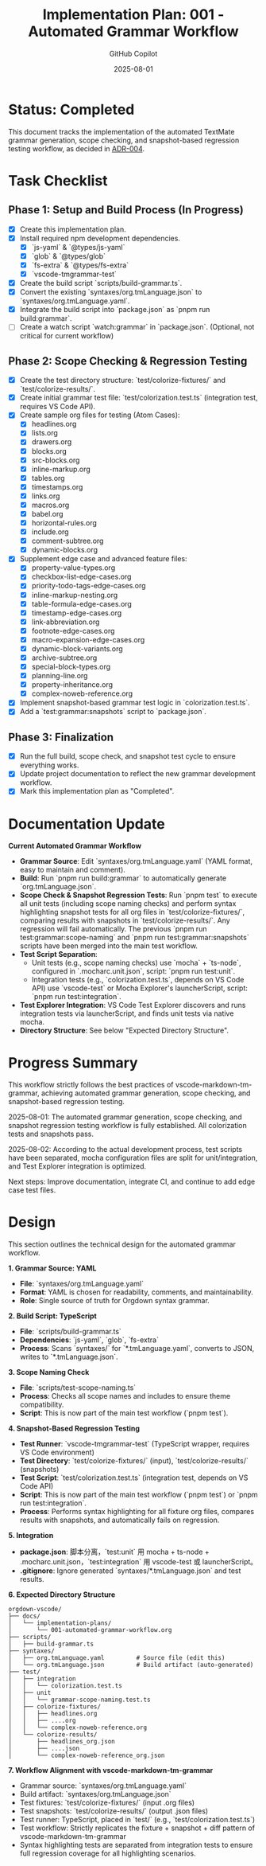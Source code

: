 #+TITLE: Implementation Plan: 001 - Automated Grammar Workflow
#+AUTHOR: GitHub Copilot
#+DATE: 2025-08-01
#+PROPERTY: header-args :tangle no

* Status: Completed

This document tracks the implementation of the automated TextMate grammar generation, scope checking, and snapshot-based regression testing workflow, as decided in [[../adr/004-orgdown-grammar-build-and-scope-check-workflow.org][ADR-004]].

* Task Checklist


** Phase 1: Setup and Build Process (In Progress)
   - [X] Create this implementation plan.
   - [X] Install required npm development dependencies.
     - [X] `js-yaml` & `@types/js-yaml`
     - [X] `glob` & `@types/glob`
     - [X] `fs-extra` & `@types/fs-extra`
     - [X] `vscode-tmgrammar-test`
   - [X] Create the build script `scripts/build-grammar.ts`.
   - [X] Convert the existing `syntaxes/org.tmLanguage.json` to `syntaxes/org.tmLanguage.yaml`.
   - [X] Integrate the build script into `package.json` as `pnpm run build:grammar`.
   - [ ] Create a watch script `watch:grammar` in `package.json`. (Optional, not critical for current workflow)

** Phase 2: Scope Checking & Regression Testing
   - [X] Create the test directory structure: `test/colorize-fixtures/` and `test/colorize-results/`.
   - [X] Create initial grammar test file: `test/colorization.test.ts` (integration test, requires VS Code API).
   - [X] Create sample org files for testing (Atom Cases):
     - [X] headlines.org
     - [X] lists.org
     - [X] drawers.org
     - [X] blocks.org
     - [X] src-blocks.org
     - [X] inline-markup.org
     - [X] tables.org
     - [X] timestamps.org
     - [X] links.org
     - [X] macros.org
     - [X] babel.org
     - [X] horizontal-rules.org
     - [X] include.org
     - [X] comment-subtree.org
     - [X] dynamic-blocks.org
   - [X] Supplement edge case and advanced feature files:
     - [X] property-value-types.org
     - [X] checkbox-list-edge-cases.org
     - [X] priority-todo-tags-edge-cases.org
     - [X] inline-markup-nesting.org
     - [X] table-formula-edge-cases.org
     - [X] timestamp-edge-cases.org
     - [X] link-abbreviation.org
     - [X] footnote-edge-cases.org
     - [X] macro-expansion-edge-cases.org
     - [X] dynamic-block-variants.org
     - [X] archive-subtree.org
     - [X] special-block-types.org
     - [X] planning-line.org
     - [X] property-inheritance.org
     - [X] complex-noweb-reference.org
   - [X] Implement snapshot-based grammar test logic in `colorization.test.ts`.
   - [X] Add a `test:grammar:snapshots` script to `package.json`.

** Phase 3: Finalization
   - [X] Run the full build, scope check, and snapshot test cycle to ensure everything works.
   - [X] Update project documentation to reflect the new grammar development workflow.
   - [X] Mark this implementation plan as "Completed".

* Documentation Update



**Current Automated Grammar Workflow**

- **Grammar Source**: Edit `syntaxes/org.tmLanguage.yaml` (YAML format, easy to maintain and comment).
- **Build**: Run `pnpm run build:grammar` to automatically generate `org.tmLanguage.json`.
- **Scope Check & Snapshot Regression Tests**: Run `pnpm test` to execute all unit tests (including scope naming checks) and perform syntax highlighting snapshot tests for all org files in `test/colorize-fixtures/`, comparing results with snapshots in `test/colorize-results/`. Any regression will fail automatically. The previous `pnpm run test:grammar:scope-naming` and `pnpm run test:grammar:snapshots` scripts have been merged into the main test workflow.
- **Test Script Separation**:
  - Unit tests (e.g., scope naming checks) use `mocha` + `ts-node`, configured in `.mocharc.unit.json`, script: `pnpm run test:unit`.
  - Integration tests (e.g., `colorization.test.ts`, depends on VS Code API) use `vscode-test` or Mocha Explorer's launcherScript, script: `pnpm run test:integration`.
- **Test Explorer Integration**: VS Code Test Explorer discovers and runs integration tests via launcherScript, and finds unit tests via native mocha.
- **Directory Structure**: See below "Expected Directory Structure".


* Progress Summary

This workflow strictly follows the best practices of vscode-markdown-tm-grammar, achieving automated grammar generation, scope checking, and snapshot-based regression testing.

2025-08-01: The automated grammar generation, scope checking, and snapshot regression testing workflow is fully established. All colorization tests and snapshots pass.

2025-08-02: According to the actual development process, test scripts have been separated, mocha configuration files are split for unit/integration, and Test Explorer integration is optimized.

Next steps: Improve documentation, integrate CI, and continue to add edge case test files.

* Design

This section outlines the technical design for the automated grammar workflow.

**1. Grammar Source: YAML**
   - *File*: `syntaxes/org.tmLanguage.yaml`
   - *Format*: YAML is chosen for readability, comments, and maintainability.
   - *Role*: Single source of truth for Orgdown syntax grammar.

**2. Build Script: TypeScript**
   - *File*: `scripts/build-grammar.ts`
   - *Dependencies*: `js-yaml`, `glob`, `fs-extra`
   - *Process*: Scans `syntaxes/` for `*.tmLanguage.yaml`, converts to JSON, writes to `*.tmLanguage.json`.


**3. Scope Naming Check**
   - *File*: `scripts/test-scope-naming.ts`
   - *Process*: Checks all scope names and includes to ensure theme compatibility.
   - *Script*: This is now part of the main test workflow (`pnpm test`).


**4. Snapshot-Based Regression Testing**
   - *Test Runner*: `vscode-tmgrammar-test` (TypeScript wrapper, requires VS Code environment)
   - *Test Directory*: `test/colorize-fixtures/` (input), `test/colorize-results/` (snapshots)
   - *Test Script*: `test/colorization.test.ts` (integration test, depends on VS Code API)
   - *Script*: This is now part of the main test workflow (`pnpm test`) or `pnpm run test:integration`.
   - *Process*: Performs syntax highlighting for all fixture org files, compares results with snapshots, and automatically fails on regression.

**5. Integration**
   - *package.json*: 脚本分离，`test:unit` 用 mocha + ts-node + .mocharc.unit.json，`test:integration` 用 vscode-test 或 launcherScript。
   - *.gitignore*: Ignore generated `syntaxes/*.tmLanguage.json` and test results.

**6. Expected Directory Structure**

#+BEGIN_SRC
orgdown-vscode/
├── docs/
│   └── implementation-plans/
│       └── 001-automated-grammar-workflow.org
├── scripts/
│   ├── build-grammar.ts
├── syntaxes/
│   ├── org.tmLanguage.yaml         # Source file (edit this)
│   └── org.tmLanguage.json         # Build artifact (auto-generated)
├── test/
│   ├── integration
│   │   └── colorization.test.ts
│   ├── unit
│   │   └── grammar-scope-naming.test.ts
│   ├── colorize-fixtures/
│   │   ├── headlines.org
│   │   ├── ....org
│   │   └── complex-noweb-reference.org
│   └── colorize-results/
│       ├── headlines_org.json
│       ├── ....json
│       └── complex-noweb-reference_org.json
#+END_SRC


**7. Workflow Alignment with vscode-markdown-tm-grammar**
- Grammar source: `syntaxes/org.tmLanguage.yaml`
- Build artifact: `syntaxes/org.tmLanguage.json`
- Test fixtures: `test/colorize-fixtures/` (input .org files)
- Test snapshots: `test/colorize-results/` (output .json files)
- Test runner: TypeScript, placed in `test/` (e.g., `test/colorization.test.ts`)
- Test workflow: Strictly replicates the fixture + snapshot + diff pattern of vscode-markdown-tm-grammar
- Syntax highlighting tests are separated from integration tests to ensure full regression coverage for all highlighting scenarios.
